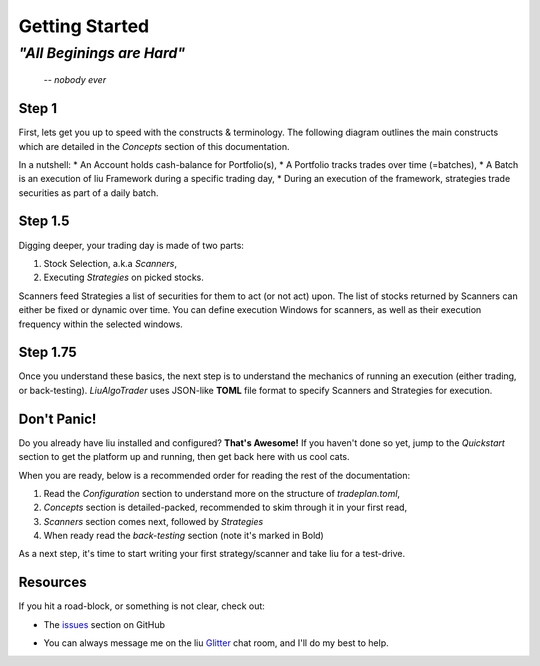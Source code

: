 Getting Started
===============

*"All Beginings are Hard"*
**************************
    -- *nobody ever*

Step 1
------

First, lets get you up to speed with the constructs & terminology.
The following diagram outlines the main constructs which are detailed in the 
`Concepts` section of this documentation.

.. image:: /images/conceptual_model.png
    :width: 1000
    :align: left
    :alt: liu concepts

In a nutshell:
* An Account holds cash-balance for Portfolio(s),
* A Portfolio tracks trades over time (=batches),
* A Batch is an execution of liu Framework during a specific trading day, 
* During an execution of the framework, strategies trade securities as part of a daily batch.

Step 1.5
--------

Digging deeper, your trading day is made of two parts:

1. Stock Selection, a.k.a *Scanners*, 
2. Executing *Strategies* on picked stocks.

Scanners feed Strategies a list of securities for them to act (or not act) upon. The list of stocks returned by
Scanners can either be fixed or dynamic over time. You can define execution Windows for
scanners, as well as their execution frequency within the selected windows.

Step 1.75
---------
Once you understand these basics, the next step is to understand the mechanics of
running an execution (either trading, or back-testing). `LiuAlgoTrader` uses
JSON-like **TOML** file format to specify Scanners and Strategies for execution.

Don't Panic!
------------

Do you already have liu installed and configured? **That's Awesome!**
If you haven't done so yet, jump to the `Quickstart` section to get the platform up and running,
then get back here with us cool cats.

When you are ready, below is a recommended order for reading the rest of the documentation:

1. Read the `Configuration` section to understand more on the structure of `tradeplan.toml`,
2. `Concepts` section is detailed-packed, recommended to skim through it in your first read,
3. `Scanners` section comes next, followed by `Strategies`
4. When ready read the `back-testing` section (note it's marked in Bold)

As a next step, it's time to start writing your first strategy/scanner and take liu for a test-drive.

Resources
---------

If you hit a road-block, or something is not clear, check out:

*  The issues_ section on GitHub

.. _issues: 
    https://github.com/amor71/LiuAlgoTrader/issues

* You can always message me on the liu Glitter_ chat room, and I'll do my best to help.

.. _Glitter:
    https://gitter.im/LiuAlgoTrader/community








